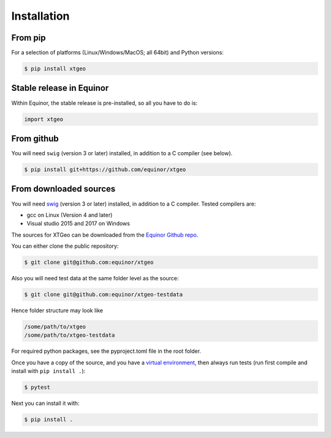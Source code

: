 .. highlight:: shell

============
Installation
============

From pip
--------

For a selection of platforms (Linux/Windows/MacOS; all 64bit) and Python versions:

.. code-block:: console

   $ pip install xtgeo


Stable release in Equinor
-------------------------

Within Equinor, the stable release is pre-installed, so all you have
to do is:

.. code-block:: python

   import xtgeo


From github
------------

You will need ``swig`` (version 3 or later) installed, in addition to a C
compiler (see below).

.. code-block:: console

   $ pip install git+https://github.com/equinor/xtgeo


From downloaded sources
-----------------------

You will need `swig`_ (version 3 or later) installed, in addition to a C compiler.
Tested compilers are:

* gcc on Linux (Version 4 and later)
* Visual studio 2015 and 2017 on Windows

The sources for XTGeo can be downloaded from the `Equinor Github repo`_.

You can either clone the public repository:

.. code-block:: console

   $ git clone git@github.com:equinor/xtgeo

Also you will need test data at the same folder level as the source:

.. code-block:: console

   $ git clone git@github.com:equinor/xtgeo-testdata

Hence folder structure may look like

.. code-block:: console

   /some/path/to/xtgeo
   /some/path/to/xtgeo-testdata

For required python packages, see the pyproject.toml file in the root folder.

Once you have a copy of the source, and you have a `virtual environment`_,
then always run tests (run first compile and install with ``pip install .``):

.. code-block:: console

   $ pytest

Next you can install it with:

.. code-block:: console

   $ pip install .


.. _Equinor Github repo: https://github.com/equinor/xtgeo
.. _virtual environment: http://docs.python-guide.org/en/latest/dev/virtualenvs/
.. _manual install of Shapely: https://towardsdatascience.com/install-shapely-on-windows-72b6581bb46c
.. _swig: http://swig.org
